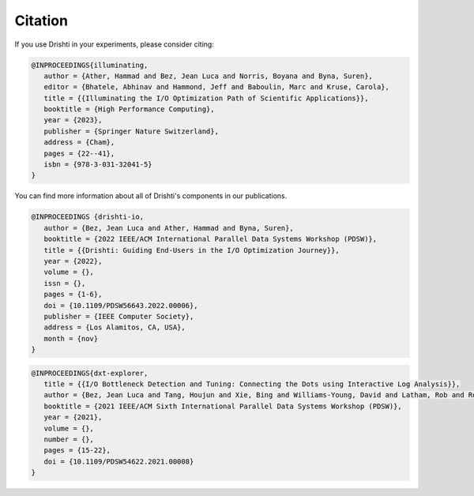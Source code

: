 Citation
===================================

If you use Drishti in your experiments, please consider citing:

.. code-block:: bash
   
   @INPROCEEDINGS{illuminating,
      author = {Ather, Hammad and Bez, Jean Luca and Norris, Boyana and Byna, Suren},
      editor = {Bhatele, Abhinav and Hammond, Jeff and Baboulin, Marc and Kruse, Carola},
      title = {{Illuminating the I/O Optimization Path of Scientific Applications}},
      booktitle = {High Performance Computing},
      year = {2023},
      publisher = {Springer Nature Switzerland},
      address = {Cham},
      pages = {22--41},
      isbn = {978-3-031-32041-5}
   }

You can find more information about all of Drishti's components in our publications. 

.. code-block:: bash

   @INPROCEEDINGS {drishti-io,
      author = {Bez, Jean Luca and Ather, Hammad and Byna, Suren},
      booktitle = {2022 IEEE/ACM International Parallel Data Systems Workshop (PDSW)},
      title = {{Drishti: Guiding End-Users in the I/O Optimization Journey}},
      year = {2022},
      volume = {},
      issn = {},
      pages = {1-6},
      doi = {10.1109/PDSW56643.2022.00006},
      publisher = {IEEE Computer Society},
      address = {Los Alamitos, CA, USA},
      month = {nov}
   }

.. code-block:: bash

   @INPROCEEDINGS{dxt-explorer,
      title = {{I/O Bottleneck Detection and Tuning: Connecting the Dots using Interactive Log Analysis}},
      author = {Bez, Jean Luca and Tang, Houjun and Xie, Bing and Williams-Young, David and Latham, Rob and Ross, Rob and Oral, Sarp and Byna, Suren},
      booktitle = {2021 IEEE/ACM Sixth International Parallel Data Systems Workshop (PDSW)},  
      year = {2021},
      volume = {},
      number = {},
      pages = {15-22},
      doi = {10.1109/PDSW54622.2021.00008}
   }

